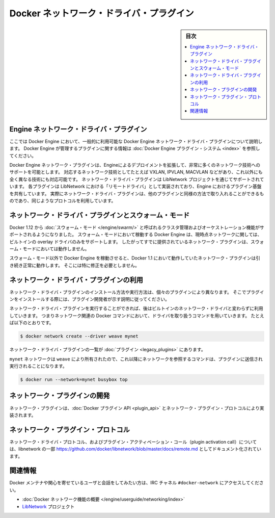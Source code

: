 .. -*- coding: utf-8 -*-
.. https://docs.docker.com/engine/extend/plugins_network/
.. doc version: 1.9
.. check date: 2016/01/09

.. title: "Docker network driver plugins"

.. _docker-network-driver-plugins:

==========================================
Docker ネットワーク・ドライバ・プラグイン
==========================================

.. sidebar:: 目次

   .. contents:: 
       :depth: 3
       :local:

.. # Engine network driver plugins

.. _engine-network-driver-plugins:

Engine ネットワーク・ドライバ・プラグイン
=============================================

.. This document describes Docker Engine network driver plugins generally
   available in Docker Engine. To view information on plugins
   managed by Docker Engine, refer to [Docker Engine plugin system](index.md).

ここでは Docker Engine において、一般的に利用可能な Docker Engine ネットワーク・ドライバ・プラグインについて説明します。
Docker Engine が管理するプラグインに関する情報は :doc:`Docker Engine プラグイン・システム <index>` を参照してください。

.. Docker Engine network plugins enable Engine deployments to be extended to
   support a wide range of networking technologies, such as VXLAN, IPVLAN, MACVLAN
   or something completely different. Network driver plugins are supported via the
   LibNetwork project. Each plugin is implemented as a  "remote driver" for
   LibNetwork, which shares plugin infrastructure with Engine. Effectively, network
   driver plugins are activated in the same way as other plugins, and use the same
   kind of protocol.

Docker Engine ネットワーク・プラグインは、Engineによるデプロイメントを拡張して、非常に多くのネットワーク技術へのサポートを可能とします。
対応するネットワーク技術としてたとえば VXLAN, IPVLAN, MACVLAN などがあり、これ以外にも全く異なる技術にも対応可能です。
ネットワーク・ドライバ・プラグインは LibNetwork プロジェクトを通じてサポートされています。
各プラグインは LibNetwork における「リモートドライバ」として実装されており、Engine におけるプラグイン基盤を共有しています。
実際にネットワーク・ドライバ・プラグインは、他のプラグインと同様の方法で取り入れることができるものであり、同じようなプロトコルを利用しています。

.. ## Network driver plugins and swarm mode

.. _network-driver-plugins-and-swarm-mode:

ネットワーク・ドライバ・プラグインとスウォーム・モード
=======================================================

.. Docker 1.12 adds support for cluster management and orchestration called
   [swarm mode](https://docs.docker.com/engine/swarm/). Docker Engine running in swarm mode currently
   only supports the built-in overlay driver for networking. Therefore existing
   networking plugins will not work in swarm mode.

Docker 1.12 から :doc:`スウォーム・モード </engine/swarm/>` と呼ばれるクラスタ管理およびオーケストレーション機能がサポートされるようになりました。
スウォーム・モードにおいて稼動する Docker Engine は、現時点ネットワークに関しては、ビルトインの overlay ドライバのみをサポートします。
したがってすでに提供されているネットワーク・プラグインは、スウォーム・モードにおいては動作しません。

.. When you run Docker Engine outside of swarm mode, all networking plugins that
   worked in Docker 1.11 will continue to function normally. They do not require
   any modification.

スウォーム・モード以外で Docker Engine を稼動させると、Docker 1.1 において動作していたネットワーク・プラグインは引き続き正常に動作します。
そこには特に修正を必要としません。

.. ## Using network driver plugins

.. _using-network-driver-plugins:

ネットワーク・ドライバ・プラグインの利用
=========================================

.. The means of installing and running a network driver plugin depend on the
   particular plugin. So, be sure to install your plugin according to the
   instructions obtained from the plugin developer.

ネットワーク・ドライバ・プラグインのインストール方法や実行方法は、個々のプラグインにより異なります。
そこでプラグインをインストールする際には、プラグイン開発者が示す説明に従ってください。

.. Once running however, network driver plugins are used just like the built-in
   network drivers: by being mentioned as a driver in network-oriented Docker
   commands. For example,

ネットワーク・ドライバ・プラグインを実行することができれば、後はビルトインのネットワーク・ドライバと変わらずに利用していきます。
つまりネットワーク関連の Docker コマンドにおいて、ドライバを取り扱うコマンドを用いていきます。
たとえば以下のとおりです。

..  $ docker network create --driver weave mynet

.. code-block:: bash

   $ docker network create --driver weave mynet

.. Some network driver plugins are listed in [plugins](legacy_plugins.md)

ネットワーク・ドライバ・プラグインの一覧が :doc:`プラグイン <legacy_plugins>` にあります。

.. The `mynet` network is now owned by `weave`, so subsequent commands
   referring to that network will be sent to the plugin,

``mynet`` ネットワークは ``weave`` により所有されたので、これ以降にネットワークを参照するコマンドは、プラグインに送信され実行されることになります。

..  $ docker run --network=mynet busybox top

.. code-block:: bash

   $ docker run --network=mynet busybox top

.. ## Write a network plugin

.. _write-a-network-plugin:

ネットワーク・プラグインの開発
==================================

.. Network plugins implement the [Docker plugin
   API](plugin_api.md) and the network plugin protocol

ネットワーク・プラグインは、:doc:`Docker プラグイン API <plugin_api>` とネットワーク・プラグイン・プロトコルにより実装されます。

.. ## Network plugin protocol

.. _network-plugin-protocol:

ネットワーク・プラグイン・プロトコル
====================================

.. The network driver protocol, in addition to the plugin activation call, is
   documented as part of libnetwork:
   [https://github.com/docker/libnetwork/blob/master/docs/remote.md](https://github.com/docker/libnetwork/blob/master/docs/remote.md).

ネットワーク・ドライバ・プロトコル、およびプラグイン・アクティベーション・コール（plugin activation call）については、libnetwork の一部 https://github.com/docker/libnetwork/blob/master/docs/remote.md としてドキュメント化されています。

.. # Related Information

関連情報
====================

.. To interact with the Docker maintainers and other interested users, see the IRC channel `#docker-network`.

Docker メンテナや関心を寄せているユーザと会話をしてみたい方は、IRC チャネル ``#docker-network`` にアクセスしてください。

.. -  [Docker networks feature overview](https://docs.docker.com/engine/userguide/networking/)
   -  The [LibNetwork](https://github.com/docker/libnetwork) project

* :doc:`Docker ネットワーク機能の概要 </engine/userguide/networking/index>`
* `LibNetwork <https://github.com/docker/libnetwork>`_ プロジェクト

.. seealso:: 

   Engine network driver plugins
      https://docs.docker.com/engine/extend/plugins_network/

